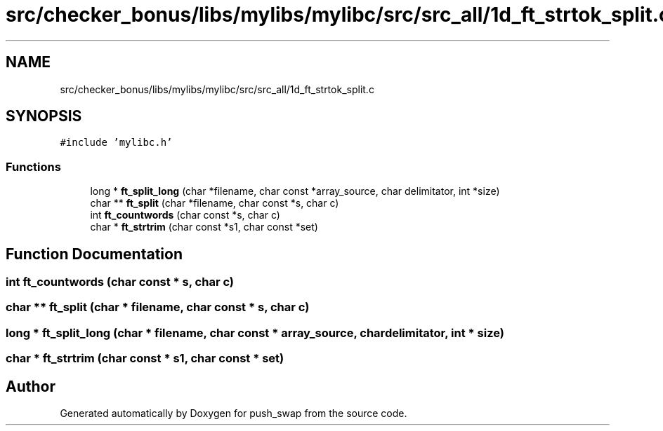 .TH "src/checker_bonus/libs/mylibs/mylibc/src/src_all/1d_ft_strtok_split.c" 3 "Thu Mar 20 2025 16:01:01" "push_swap" \" -*- nroff -*-
.ad l
.nh
.SH NAME
src/checker_bonus/libs/mylibs/mylibc/src/src_all/1d_ft_strtok_split.c
.SH SYNOPSIS
.br
.PP
\fC#include 'mylibc\&.h'\fP
.br

.SS "Functions"

.in +1c
.ti -1c
.RI "long * \fBft_split_long\fP (char *filename, char const *array_source, char delimitator, int *size)"
.br
.ti -1c
.RI "char ** \fBft_split\fP (char *filename, char const *s, char c)"
.br
.ti -1c
.RI "int \fBft_countwords\fP (char const *s, char c)"
.br
.ti -1c
.RI "char * \fBft_strtrim\fP (char const *s1, char const *set)"
.br
.in -1c
.SH "Function Documentation"
.PP 
.SS "int ft_countwords (char const * s, char c)"

.SS "char ** ft_split (char * filename, char const * s, char c)"

.SS "long * ft_split_long (char * filename, char const * array_source, char delimitator, int * size)"

.SS "char * ft_strtrim (char const * s1, char const * set)"

.SH "Author"
.PP 
Generated automatically by Doxygen for push_swap from the source code\&.
